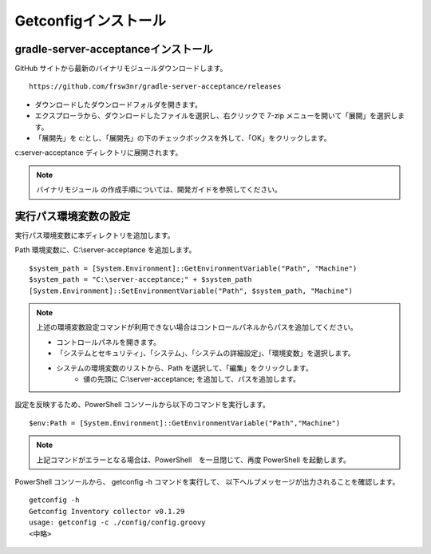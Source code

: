 Getconfigインストール
=====================

gradle-server-acceptanceインストール
------------------------------------

GitHub サイトから最新のバイナリモジュールダウンロードします。

::

   https://github.com/frsw3nr/gradle-server-acceptance/releases

* ダウンロードしたダウンロードフォルダを開きます。
* エクスプローラから、ダウンロードしたファイルを選択し、右クリックで 
  7-zip メニューを開いて「展開」を選択します。
* 「展開先」を c:\ とし、「展開先」の下のチェックボックスを外して、「OK」をクリックします。

c:\server-acceptance ディレクトリに展開されます。

.. note::

   バイナリモジュール の作成手順については、開発ガイドを参照してください。


実行パス環境変数の設定
----------------------

実行パス環境変数に本ディレクトリを追加します。

Path 環境変数に、C:\\server-acceptance を追加します。

::

   $system_path = [System.Environment]::GetEnvironmentVariable("Path", "Machine")
   $system_path = "C:\server-acceptance;" + $system_path
   [System.Environment]::SetEnvironmentVariable("Path", $system_path, "Machine")

.. note::

   上述の環境変数設定コマンドが利用できない場合はコントロールパネルからパスを追加してください。

   * コントロールパネルを開きます。
   * 「システムとセキュリティ」、「システム」、「システムの詳細設定」、「環境変数」を選択します。
   * システムの環境変数のリストから、Path を選択して、「編集」をクリックします。
      * 値の先頭に C:\\server-acceptance; を追加して、パスを追加します。


設定を反映するため、PowerShell コンソールから以下のコマンドを実行します。

::

   $env:Path = [System.Environment]::GetEnvironmentVariable("Path","Machine")

.. note::

   上記コマンドがエラーとなる場合は、PowerShell　を一旦閉じて、再度 PowerShell を起動します。

PowerShell コンソールから、 getconfig -h コマンドを実行して、
以下ヘルプメッセージが出力されることを確認します。

::

   getconfig -h
   Getconfig Inventory collector v0.1.29
   usage: getconfig -c ./config/config.groovy
   <中略>
